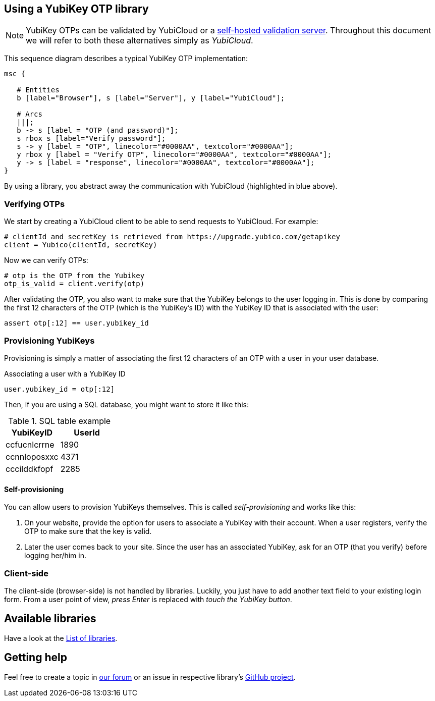 == Using a YubiKey OTP library
NOTE: YubiKey OTPs can be validated by YubiCloud or a 
link:/Software_Projects/YubiKey_OTP/YubiCloud_Validation_Servers[self-hosted validation server].
Throughout this document we will refer to both these alternatives simply as _YubiCloud_.

This sequence diagram describes a typical YubiKey OTP implementation:

[mscgen]
----
msc {

   # Entities
   b [label="Browser"], s [label="Server"], y [label="YubiCloud"];

   # Arcs
   |||;
   b -> s [label = "OTP (and password)"];
   s rbox s [label="Verify password"];
   s -> y [label = "OTP", linecolor="#0000AA", textcolor="#0000AA"];
   y rbox y [label = "Verify OTP", linecolor="#0000AA", textcolor="#0000AA"];
   y -> s [label = "response", linecolor="#0000AA", textcolor="#0000AA"];
}
----

By using a library, you abstract away the communication with YubiCloud (highlighted in blue above).


=== Verifying OTPs ===

We start by creating a YubiCloud client to be able to send requests to YubiCloud. For example:

[source, python]
----
# clientId and secretKey is retrieved from https://upgrade.yubico.com/getapikey
client = Yubico(clientId, secretKey)
----

Now we can verify OTPs:

[source, python]
----
# otp is the OTP from the Yubikey
otp_is_valid = client.verify(otp)
----

After validating the OTP, you also want to make sure that the YubiKey belongs to the user logging in.
This is done by comparing the first 12 characters of the OTP (which is the YubiKey's ID) with the
YubiKey ID that is associated with the user:

[source, python]
assert otp[:12] == user.yubikey_id

=== Provisioning YubiKeys ===
Provisioning is simply a matter of associating the first 12 characters of an OTP with a user in your user database.

.Associating a user with a YubiKey ID
[source, python]
user.yubikey_id = otp[:12]

Then, if you are using a SQL database, you might want to store it like this:

.SQL table example
[options="header"]
|=======================
|YubiKeyID    |   UserId
|ccfucnlcrrne |     1890
|ccnnloposxxc |     4371
|cccilddkfopf |     2285
|=======================

==== Self-provisioning ====
You can allow users to provision YubiKeys themselves. This is called
_self-provisioning_ and works like this:

1. On your website, provide the
option for users to associate a YubiKey with their account. When a user
registers, verify the OTP to make sure that the key is valid.

2. Later the user comes back to your site. Since the user has an 
associated YubiKey, ask for an OTP (that you verify) before logging
her/him in.


=== Client-side ===
The client-side (browser-side) is not handled by libraries. Luckily, you just have to add another text field to your existing login form. From a user point of view, _press Enter_ is replaced with _touch the YubiKey button_.

== Available libraries ==
Have a look at the link:List_of_libraries.html[List of libraries].

== Getting help ==
Feel free to create a topic in http://forum.yubico.com/viewforum.php?f=3[our forum] or an issue in respective library's https://github.com/yubico[GitHub project].

